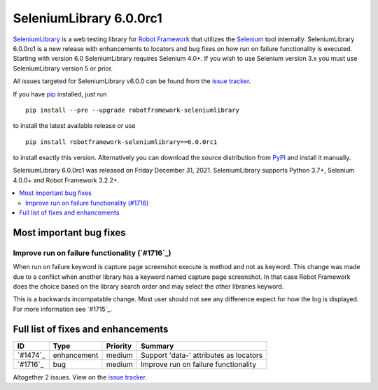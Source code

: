 ========================
SeleniumLibrary 6.0.0rc1
========================


.. default-role:: code


SeleniumLibrary_ is a web testing library for `Robot Framework`_ that utilizes
the Selenium_ tool internally. SeleniumLibrary 6.0.0rc1 is a new release with enhancements to locators and bug fixes on how run on failure functionality is executed. Starting with version 6.0 SeleniumLibrary requires Selenium 4.0+. If you wish to use Selenium version 3.x you must use SeleniumLibrary version 5 or prior.

All issues targeted for SeleniumLibrary v6.0.0 can be found
from the `issue tracker`_.

If you have pip_ installed, just run

::

   pip install --pre --upgrade robotframework-seleniumlibrary

to install the latest available release or use

::

   pip install robotframework-seleniumlibrary==6.0.0rc1

to install exactly this version. Alternatively you can download the source
distribution from PyPI_ and install it manually.

SeleniumLibrary 6.0.0rc1 was released on Friday December 31, 2021. SeleniumLibrary supports
Python 3.7+, Selenium 4.0.0+ and Robot Framework 3.2.2+.

.. _Robot Framework: http://robotframework.org
.. _SeleniumLibrary: https://github.com/robotframework/SeleniumLibrary
.. _Selenium: http://seleniumhq.org
.. _pip: http://pip-installer.org
.. _PyPI: https://pypi.python.org/pypi/robotframework-seleniumlibrary
.. _issue tracker: https://github.com/robotframework/SeleniumLibrary/issues?q=milestone%3Av6.0.0


.. contents::
   :depth: 2
   :local:

Most important bug fixes
========================

Improve run on failure functionality (`#1716`_)
-------------------------------------------------
When run on failure keyword is capture page screenshot
execute is method and not as keyword. This change was made
due to a conflict when another library has a keyword named
capture page screenshot. In that case Robot Framework does
the choice based on the library search order and may select
the other libraries keyword.

This is a backwards incompatable change. Most user should
not see any difference expect for how the log is displayed.
For more information see `#1715`_.

Full list of fixes and enhancements
===================================

.. list-table::
    :header-rows: 1

    * - ID
      - Type
      - Priority
      - Summary
    * - `#1474`_
      - enhancement
      - medium
      - Support 'data-' attributes as locators
    * - `#1716`_
      - bug
      - medium
      - Improve run on failure functionality

Altogether 2 issues. View on the `issue tracker <https://github.com/robotframework/SeleniumLibrary/issues?q=milestone%3Av6.0.0>`__.

